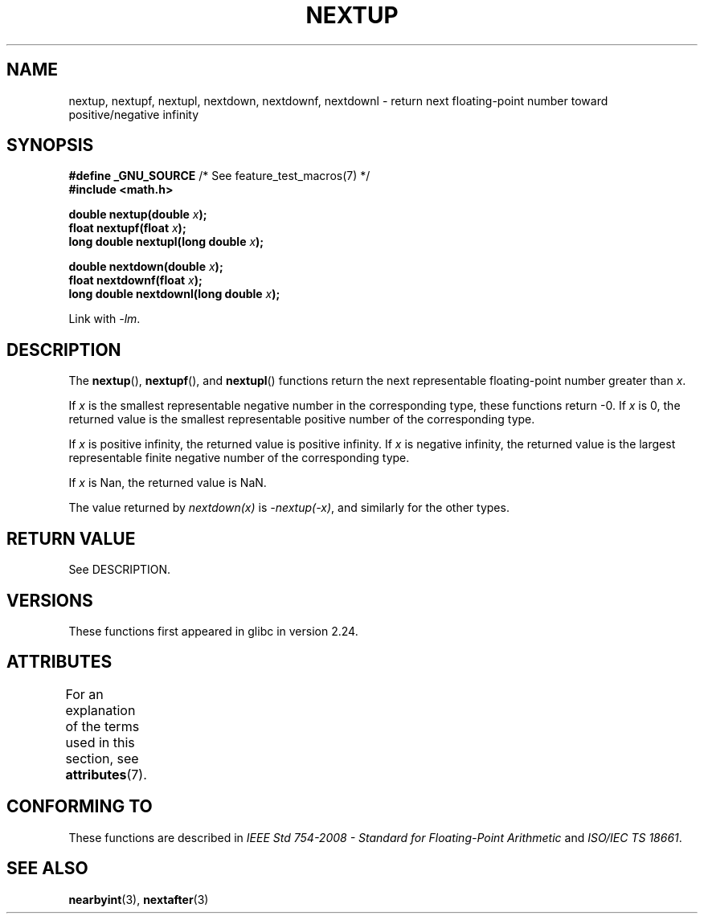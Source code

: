 .\" Copyright (C) 2016, Michael Kerrisk <mtk.manpages@gmail.com>
.\"
.\" SPDX-License-Identifier: Linux-man-pages-copyleft
.\"
.TH NEXTUP 3 2021-03-22 "GNU" "Linux Programmer's Manual"
.SH NAME
nextup, nextupf, nextupl, nextdown, nextdownf, nextdownl \-
return next floating-point number toward positive/negative infinity
.SH SYNOPSIS
.nf
.BR "#define _GNU_SOURCE" "     /* See feature_test_macros(7) */"
.B #include <math.h>
.PP
.BI "double nextup(double " x );
.BI "float nextupf(float " x );
.BI "long double nextupl(long double " x );
.PP
.BI "double nextdown(double " x );
.BI "float nextdownf(float " x );
.BI "long double nextdownl(long double " x );
.fi
.PP
Link with \fI\-lm\fP.
.SH DESCRIPTION
The
.BR nextup (),
.BR nextupf (),
and
.BR nextupl ()
functions return the next representable floating-point number greater than
.IR x .
.PP
If
.I x
is the smallest representable negative number in the corresponding type,
these functions return \-0.
If
.I x
is 0, the returned value is the smallest representable positive number
of the corresponding type.
.PP
If
.I x
is positive infinity, the returned value is positive infinity.
If
.I x
is negative infinity,
the returned value is the largest representable finite negative number
of the corresponding type.
.PP
If
.I x
is Nan,
the returned value is NaN.
.PP
The value returned by
.IR nextdown(x)
is
.IR \-nextup(\-x) ,
and similarly for the other types.
.SH RETURN VALUE
See DESCRIPTION.
.\" .SH ERRORS
.SH VERSIONS
These functions first appeared in glibc in version 2.24.
.SH ATTRIBUTES
For an explanation of the terms used in this section, see
.BR attributes (7).
.ad l
.nh
.TS
allbox;
lbx lb lb
l l l.
Interface	Attribute	Value
T{
.BR nextup (),
.BR nextupf (),
.BR nextupl (),
.BR nextdown (),
.BR nextdownf (),
.BR nextdownl ()
T}	Thread safety	MT-Safe
.TE
.hy
.ad
.sp 1
.SH CONFORMING TO
These functions are described in
.IR "IEEE Std 754-2008 - Standard for Floating-Point Arithmetic"
and
.IR "ISO/IEC TS 18661".
.SH SEE ALSO
.BR nearbyint (3),
.BR nextafter (3)
